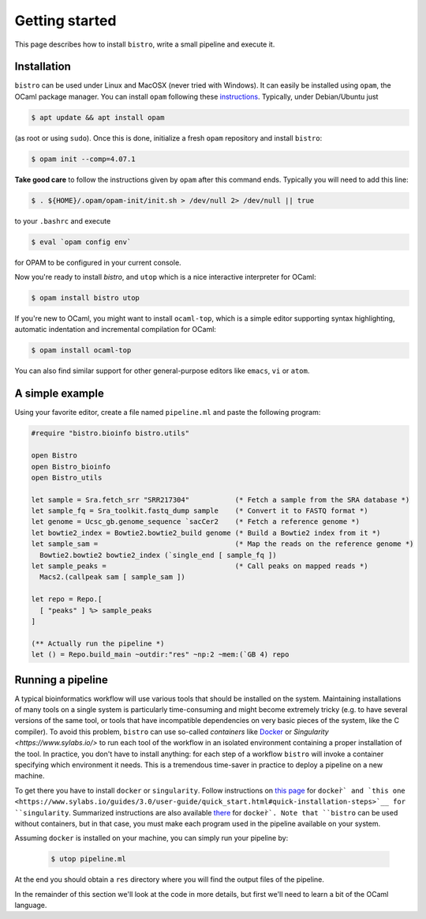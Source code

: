 ===============
Getting started
===============

This page describes how to install ``bistro``, write a small pipeline
and execute it.

Installation
============

``bistro`` can be used under Linux and MacOSX (never tried with
Windows). It can easily be installed using ``opam``, the OCaml package
manager. You can install ``opam`` following these `instructions
<https://opam.ocaml.org/doc/Install.html>`__. Typically, under
Debian/Ubuntu just

.. code-block:: bash

   $ apt update && apt install opam

(as root or using ``sudo``). Once this is done, initialize a fresh
``opam`` repository and install ``bistro``:

.. code:: sh
   
   $ opam init --comp=4.07.1

**Take good care** to follow the instructions given by ``opam`` after this
command ends. Typically you will need to add this line:

.. code:: sh
   
   $ . ${HOME}/.opam/opam-init/init.sh > /dev/null 2> /dev/null || true

to your ``.bashrc`` and execute

.. code:: sh
   
   $ eval `opam config env`

for OPAM to be configured in your current console.

Now you're ready to install `bistro`, and ``utop`` which
is a nice interactive interpreter for OCaml:

.. code:: sh

   $ opam install bistro utop

If you're new to OCaml, you might want to install ``ocaml-top``, which
is a simple editor supporting syntax highlighting, automatic
indentation and incremental compilation for OCaml:

.. code:: sh

   $ opam install ocaml-top

You can also find similar support for other general-purpose editors
like ``emacs``, ``vi`` or ``atom``.

A simple example
================

Using your favorite editor, create a file named ``pipeline.ml`` and
paste the following program:

.. code-block:: ocaml

   #require "bistro.bioinfo bistro.utils"

   open Bistro
   open Bistro_bioinfo
   open Bistro_utils

   let sample = Sra.fetch_srr "SRR217304"           (* Fetch a sample from the SRA database *)
   let sample_fq = Sra_toolkit.fastq_dump sample    (* Convert it to FASTQ format *)
   let genome = Ucsc_gb.genome_sequence `sacCer2    (* Fetch a reference genome *)
   let bowtie2_index = Bowtie2.bowtie2_build genome (* Build a Bowtie2 index from it *)
   let sample_sam =                                 (* Map the reads on the reference genome *)
     Bowtie2.bowtie2 bowtie2_index (`single_end [ sample_fq ])
   let sample_peaks =                               (* Call peaks on mapped reads *)
     Macs2.(callpeak sam [ sample_sam ])

   let repo = Repo.[
     [ "peaks" ] %> sample_peaks
   ]

   (** Actually run the pipeline *)
   let () = Repo.build_main ~outdir:"res" ~np:2 ~mem:(`GB 4) repo

Running a pipeline
==================

A typical bioinformatics workflow will use various tools that should
be installed on the system. Maintaining installations of many tools on
a single system is particularly time-consuming and might become
extremely tricky (e.g. to have several versions of the same tool, or
tools that have incompatible dependencies on very basic pieces of the
system, like the C compiler). To avoid this problem, ``bistro`` can
use so-called *containers* like `Docker <https://www.docker.com/>`__
or `Singularity <https://www.sylabs.io/>` to run each tool of the
workflow in an isolated environment containing a proper installation
of the tool. In practice, you don't have to install anything: for each
step of a workflow ``bistro`` will invoke a container specifying which
environment it needs. This is a tremendous time-saver in practice to
deploy a pipeline on a new machine.

To get there you have to install ``docker`` or ``singularity``. Follow
instructions on `this page
<https://docs.docker.com/engine/installation/#supported-platforms>`__
for ``docker̀` and `this one
<https://www.sylabs.io/guides/3.0/user-guide/quick_start.html#quick-installation-steps>`__
for ``singularity``. Summarized instructions are also available `there
<installing-docker.html>`_ for ``docker̀`. Note that ``bistro`` can be
used without containers, but in that case, you must make each program
used in the pipeline available on your system.

Assuming ``docker`` is installed on your machine, you can simply run
your pipeline by:

  .. code:: bash

     $ utop pipeline.ml

At the end you should obtain a ``res`` directory where you will find
the output files of the pipeline.

In the remainder of this section we'll look at the code in more
details, but first we'll need to learn a bit of the OCaml language.
